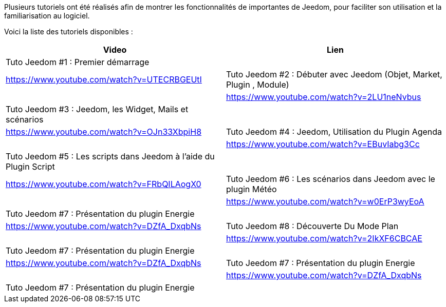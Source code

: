 Plusieurs tutoriels ont été réalisés afin de montrer les fonctionnalités de importantes de Jeedom, pour faciliter son utilisation et la familiarisation au logiciel.

Voici la liste des tutoriels disponibles :
|===
|*Video* |*Lien*

|Tuto Jeedom #1 : Premier démarrage | |https://www.youtube.com/watch?v=UTECRBGEUtI

|Tuto Jeedom #2 : Débuter avec Jeedom (Objet, Market, Plugin , Module) | |https://www.youtube.com/watch?v=2LU1neNvbus

|Tuto Jeedom #3 : Jeedom, les Widget, Mails et scénarios | |https://www.youtube.com/watch?v=OJn33XbpiH8

|Tuto Jeedom #4 : Jeedom, Utilisation du Plugin Agenda | |https://www.youtube.com/watch?v=EBuvIabg3Cc

|Tuto Jeedom #5 : Les scripts dans Jeedom à l'aide du Plugin Script | |https://www.youtube.com/watch?v=FRbQILAogX0

|Tuto Jeedom #6 : Les scénarios dans Jeedom avec le plugin Météo | |https://www.youtube.com/watch?v=w0ErP3wyEoA

|Tuto Jeedom #7 : Présentation du plugin Energie | |https://www.youtube.com/watch?v=DZfA_DxqbNs

|Tuto Jeedom #8 : Découverte Du Mode Plan | |https://www.youtube.com/watch?v=2IkXF6CBCAE

|Tuto Jeedom #7 : Présentation du plugin Energie | |https://www.youtube.com/watch?v=DZfA_DxqbNs

|Tuto Jeedom #7 : Présentation du plugin Energie | |https://www.youtube.com/watch?v=DZfA_DxqbNs

|Tuto Jeedom #7 : Présentation du plugin Energie | |https://www.youtube.com/watch?v=DZfA_DxqbNs
|===
